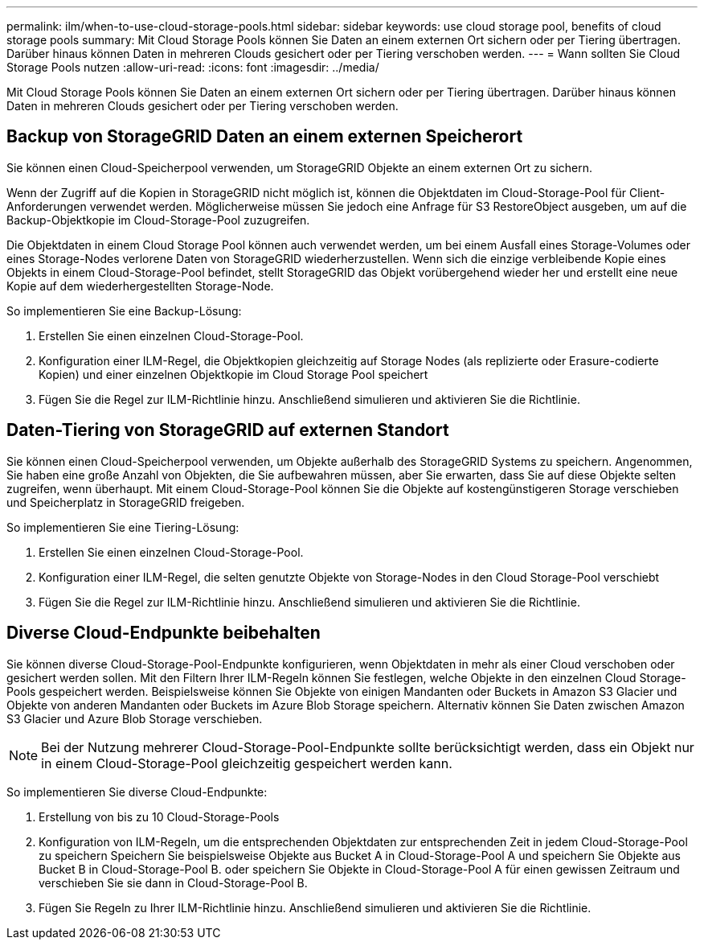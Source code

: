 ---
permalink: ilm/when-to-use-cloud-storage-pools.html 
sidebar: sidebar 
keywords: use cloud storage pool, benefits of cloud storage pools 
summary: Mit Cloud Storage Pools können Sie Daten an einem externen Ort sichern oder per Tiering übertragen. Darüber hinaus können Daten in mehreren Clouds gesichert oder per Tiering verschoben werden. 
---
= Wann sollten Sie Cloud Storage Pools nutzen
:allow-uri-read: 
:icons: font
:imagesdir: ../media/


[role="lead"]
Mit Cloud Storage Pools können Sie Daten an einem externen Ort sichern oder per Tiering übertragen. Darüber hinaus können Daten in mehreren Clouds gesichert oder per Tiering verschoben werden.



== Backup von StorageGRID Daten an einem externen Speicherort

Sie können einen Cloud-Speicherpool verwenden, um StorageGRID Objekte an einem externen Ort zu sichern.

Wenn der Zugriff auf die Kopien in StorageGRID nicht möglich ist, können die Objektdaten im Cloud-Storage-Pool für Client-Anforderungen verwendet werden. Möglicherweise müssen Sie jedoch eine Anfrage für S3 RestoreObject ausgeben, um auf die Backup-Objektkopie im Cloud-Storage-Pool zuzugreifen.

Die Objektdaten in einem Cloud Storage Pool können auch verwendet werden, um bei einem Ausfall eines Storage-Volumes oder eines Storage-Nodes verlorene Daten von StorageGRID wiederherzustellen. Wenn sich die einzige verbleibende Kopie eines Objekts in einem Cloud-Storage-Pool befindet, stellt StorageGRID das Objekt vorübergehend wieder her und erstellt eine neue Kopie auf dem wiederhergestellten Storage-Node.

So implementieren Sie eine Backup-Lösung:

. Erstellen Sie einen einzelnen Cloud-Storage-Pool.
. Konfiguration einer ILM-Regel, die Objektkopien gleichzeitig auf Storage Nodes (als replizierte oder Erasure-codierte Kopien) und einer einzelnen Objektkopie im Cloud Storage Pool speichert
. Fügen Sie die Regel zur ILM-Richtlinie hinzu. Anschließend simulieren und aktivieren Sie die Richtlinie.




== Daten-Tiering von StorageGRID auf externen Standort

Sie können einen Cloud-Speicherpool verwenden, um Objekte außerhalb des StorageGRID Systems zu speichern. Angenommen, Sie haben eine große Anzahl von Objekten, die Sie aufbewahren müssen, aber Sie erwarten, dass Sie auf diese Objekte selten zugreifen, wenn überhaupt. Mit einem Cloud-Storage-Pool können Sie die Objekte auf kostengünstigeren Storage verschieben und Speicherplatz in StorageGRID freigeben.

So implementieren Sie eine Tiering-Lösung:

. Erstellen Sie einen einzelnen Cloud-Storage-Pool.
. Konfiguration einer ILM-Regel, die selten genutzte Objekte von Storage-Nodes in den Cloud Storage-Pool verschiebt
. Fügen Sie die Regel zur ILM-Richtlinie hinzu. Anschließend simulieren und aktivieren Sie die Richtlinie.




== Diverse Cloud-Endpunkte beibehalten

Sie können diverse Cloud-Storage-Pool-Endpunkte konfigurieren, wenn Objektdaten in mehr als einer Cloud verschoben oder gesichert werden sollen. Mit den Filtern Ihrer ILM-Regeln können Sie festlegen, welche Objekte in den einzelnen Cloud Storage-Pools gespeichert werden. Beispielsweise können Sie Objekte von einigen Mandanten oder Buckets in Amazon S3 Glacier und Objekte von anderen Mandanten oder Buckets im Azure Blob Storage speichern. Alternativ können Sie Daten zwischen Amazon S3 Glacier und Azure Blob Storage verschieben.


NOTE: Bei der Nutzung mehrerer Cloud-Storage-Pool-Endpunkte sollte berücksichtigt werden, dass ein Objekt nur in einem Cloud-Storage-Pool gleichzeitig gespeichert werden kann.

So implementieren Sie diverse Cloud-Endpunkte:

. Erstellung von bis zu 10 Cloud-Storage-Pools
. Konfiguration von ILM-Regeln, um die entsprechenden Objektdaten zur entsprechenden Zeit in jedem Cloud-Storage-Pool zu speichern Speichern Sie beispielsweise Objekte aus Bucket A in Cloud-Storage-Pool A und speichern Sie Objekte aus Bucket B in Cloud-Storage-Pool B. oder speichern Sie Objekte in Cloud-Storage-Pool A für einen gewissen Zeitraum und verschieben Sie sie dann in Cloud-Storage-Pool B.
. Fügen Sie Regeln zu Ihrer ILM-Richtlinie hinzu. Anschließend simulieren und aktivieren Sie die Richtlinie.


